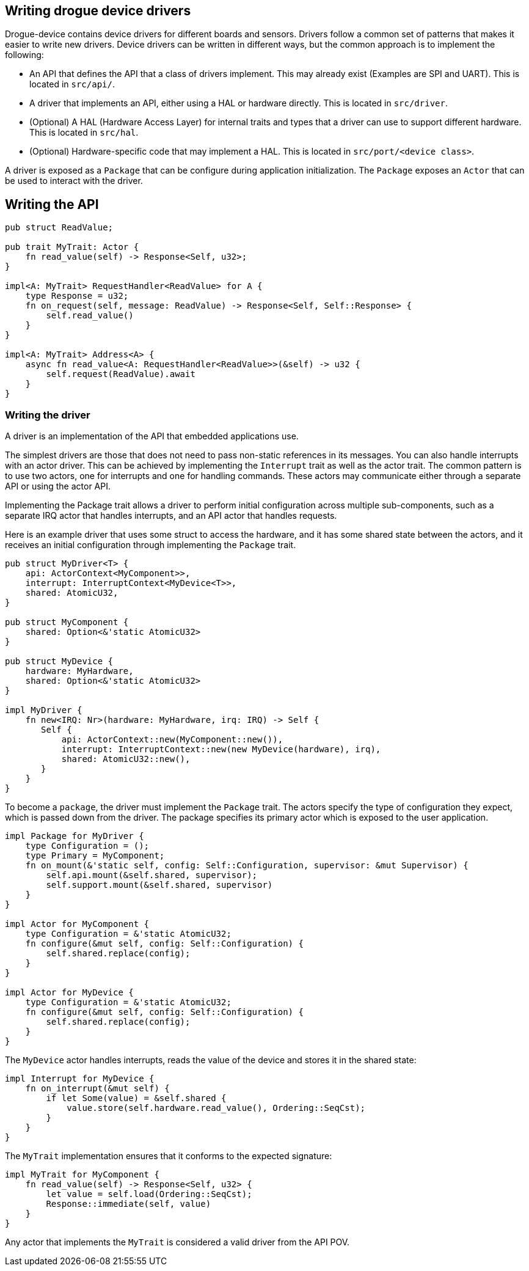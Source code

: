 == Writing drogue device drivers

Drogue-device contains device drivers for different boards and sensors.
Drivers follow a common set of patterns that makes it easier to write
new drivers. Device drivers can be written in different ways, but the
common approach is to implement the following:

* An API that defines the API that a class of drivers implement. This
may already exist (Examples are SPI and UART). This is located in
`src/api/`.
* A driver that implements an API, either using a HAL or hardware
directly. This is located in `src/driver`.
* (Optional) A HAL (Hardware Access Layer) for internal traits and types
that a driver can use to support different hardware. This is located in
`src/hal`.
* (Optional) Hardware-specific code that may implement a HAL. This is
located in `src/port/<device class>`.

A driver is exposed as a `Package` that can be configure during
application initialization. The `Package` exposes an `Actor` that can be
used to interact with the driver.

== Writing the API

[source,rust]
----
pub struct ReadValue;

pub trait MyTrait: Actor {
    fn read_value(self) -> Response<Self, u32>;
}

impl<A: MyTrait> RequestHandler<ReadValue> for A {
    type Response = u32;
    fn on_request(self, message: ReadValue) -> Response<Self, Self::Response> {
        self.read_value()
    }
}

impl<A: MyTrait> Address<A> {
    async fn read_value<A: RequestHandler<ReadValue>>(&self) -> u32 {
        self.request(ReadValue).await
    }
}
----

=== Writing the driver

A driver is an implementation of the API that embedded applications use.

The simplest drivers are those that does not need to pass non-static
references in its messages. You can also handle interrupts with an actor
driver. This can be achieved by implementing the `Interrupt` trait as
well as the actor trait. The common pattern is to use two actors, one
for interrupts and one for handling commands. These actors may
communicate either through a separate API or using the actor API.

Implementing the Package trait allows a driver to perform initial
configuration across multiple sub-components, such as a separate IRQ
actor that handles interrupts, and an API actor that handles requests.

Here is an example driver that uses some struct to access the hardware,
and it has some shared state between the actors, and it receives an
initial configuration through implementing the `Package` trait.

[source,rust]
----
pub struct MyDriver<T> {
    api: ActorContext<MyComponent>>,
    interrupt: InterruptContext<MyDevice<T>>,
    shared: AtomicU32,
}

pub struct MyComponent {
    shared: Option<&'static AtomicU32>
}

pub struct MyDevice {
    hardware: MyHardware,
    shared: Option<&'static AtomicU32>
}

impl MyDriver {
    fn new<IRQ: Nr>(hardware: MyHardware, irq: IRQ) -> Self {
       Self {
           api: ActorContext::new(MyComponent::new()),
           interrupt: InterruptContext::new(new MyDevice(hardware), irq),
           shared: AtomicU32::new(),
       }
    }
}
----

To become a `package`, the driver must implement the `Package` trait.
The actors specify the type of configuration they expect, which is
passed down from the driver. The package specifies its primary actor
which is exposed to the user application.

[source,rust]
----
impl Package for MyDriver {
    type Configuration = ();
    type Primary = MyComponent;
    fn on_mount(&'static self, config: Self::Configuration, supervisor: &mut Supervisor) {
        self.api.mount(&self.shared, supervisor);
        self.support.mount(&self.shared, supervisor)
    }
}

impl Actor for MyComponent {
    type Configuration = &'static AtomicU32;
    fn configure(&mut self, config: Self::Configuration) {
        self.shared.replace(config);
    }
}

impl Actor for MyDevice {
    type Configuration = &'static AtomicU32;
    fn configure(&mut self, config: Self::Configuration) {
        self.shared.replace(config);
    }
}
----

The `MyDevice` actor handles interrupts, reads the value of the device
and stores it in the shared state:

[source,rust]
----
impl Interrupt for MyDevice {
    fn on_interrupt(&mut self) {
        if let Some(value) = &self.shared {
            value.store(self.hardware.read_value(), Ordering::SeqCst);
        }
    }
}
----

The `MyTrait` implementation ensures that it conforms to the expected
signature:

[source,rust]
----
impl MyTrait for MyComponent {
    fn read_value(self) -> Response<Self, u32> {
        let value = self.load(Ordering::SeqCst);
        Response::immediate(self, value)
    }
}
----

Any actor that implements the `MyTrait` is considered a valid driver
from the API POV.
